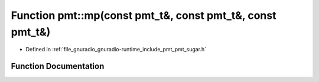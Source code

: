 .. _exhale_function_namespacepmt_1abd7520ae0376e5170574641720bec505:

Function pmt::mp(const pmt_t&, const pmt_t&, const pmt_t&)
==========================================================

- Defined in :ref:`file_gnuradio_gnuradio-runtime_include_pmt_pmt_sugar.h`


Function Documentation
----------------------


.. doxygenfunction:: pmt::mp(const pmt_t&, const pmt_t&, const pmt_t&)
   :project: gnuradio